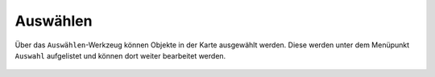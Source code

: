 Auswählen
=========

Über das |select| ``Auswählen``-Werkzeug können Objekte in der Karte ausgewählt werden.
Diese werden unter dem Menüpunkt ``Auswahl`` aufgelistet und können dort weiter bearbeitet werden.

 .. |select| image:: ../../../images/gbd-icon-auswahl-01.svg
   :width: 30em
